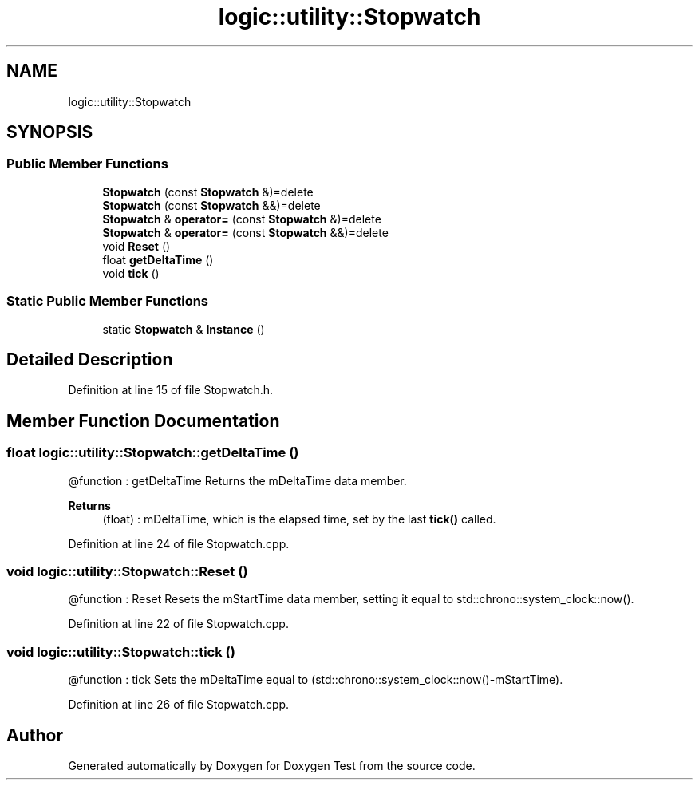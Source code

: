 .TH "logic::utility::Stopwatch" 3 "Tue Jan 11 2022" "Doxygen Test" \" -*- nroff -*-
.ad l
.nh
.SH NAME
logic::utility::Stopwatch
.SH SYNOPSIS
.br
.PP
.SS "Public Member Functions"

.in +1c
.ti -1c
.RI "\fBStopwatch\fP (const \fBStopwatch\fP &)=delete"
.br
.ti -1c
.RI "\fBStopwatch\fP (const \fBStopwatch\fP &&)=delete"
.br
.ti -1c
.RI "\fBStopwatch\fP & \fBoperator=\fP (const \fBStopwatch\fP &)=delete"
.br
.ti -1c
.RI "\fBStopwatch\fP & \fBoperator=\fP (const \fBStopwatch\fP &&)=delete"
.br
.ti -1c
.RI "void \fBReset\fP ()"
.br
.ti -1c
.RI "float \fBgetDeltaTime\fP ()"
.br
.ti -1c
.RI "void \fBtick\fP ()"
.br
.in -1c
.SS "Static Public Member Functions"

.in +1c
.ti -1c
.RI "static \fBStopwatch\fP & \fBInstance\fP ()"
.br
.in -1c
.SH "Detailed Description"
.PP 
Definition at line 15 of file Stopwatch\&.h\&.
.SH "Member Function Documentation"
.PP 
.SS "float logic::utility::Stopwatch::getDeltaTime ()"
@function : getDeltaTime Returns the mDeltaTime data member\&. 
.PP
\fBReturns\fP
.RS 4
(float) : mDeltaTime, which is the elapsed time, set by the last \fBtick()\fP called\&. 
.RE
.PP

.PP
Definition at line 24 of file Stopwatch\&.cpp\&.
.SS "void logic::utility::Stopwatch::Reset ()"
@function : Reset Resets the mStartTime data member, setting it equal to std::chrono::system_clock::now()\&. 
.PP
Definition at line 22 of file Stopwatch\&.cpp\&.
.SS "void logic::utility::Stopwatch::tick ()"
@function : tick Sets the mDeltaTime equal to (std::chrono::system_clock::now()-mStartTime)\&. 
.PP
Definition at line 26 of file Stopwatch\&.cpp\&.

.SH "Author"
.PP 
Generated automatically by Doxygen for Doxygen Test from the source code\&.
